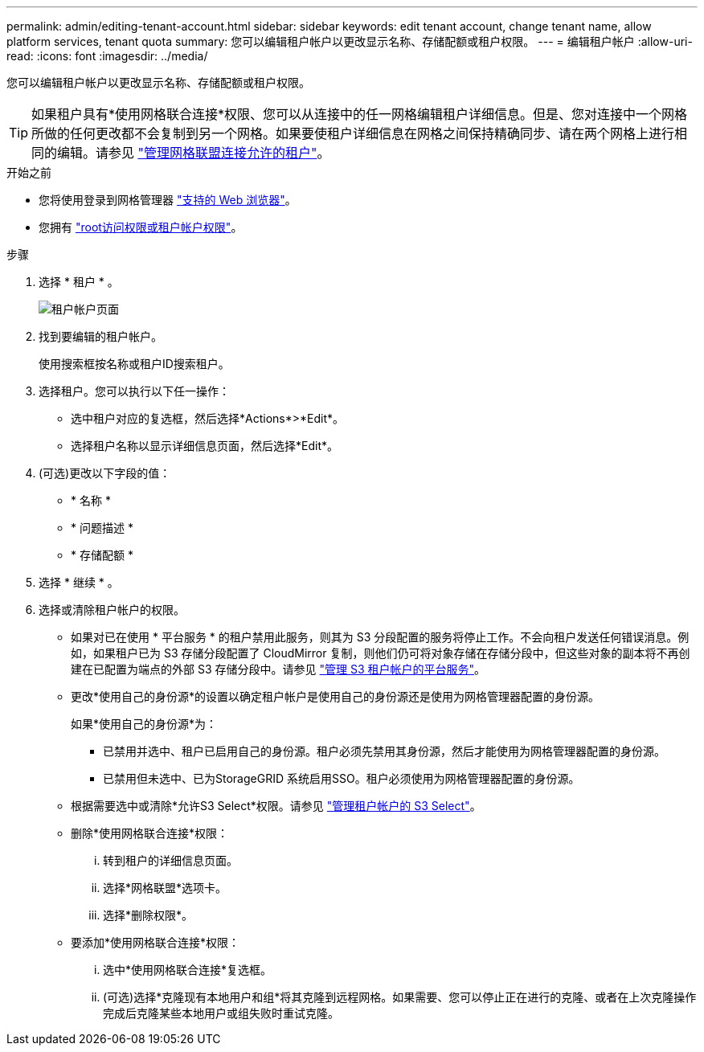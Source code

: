 ---
permalink: admin/editing-tenant-account.html 
sidebar: sidebar 
keywords: edit tenant account, change tenant name, allow platform services, tenant quota 
summary: 您可以编辑租户帐户以更改显示名称、存储配额或租户权限。 
---
= 编辑租户帐户
:allow-uri-read: 
:icons: font
:imagesdir: ../media/


[role="lead"]
您可以编辑租户帐户以更改显示名称、存储配额或租户权限。


TIP: 如果租户具有*使用网格联合连接*权限、您可以从连接中的任一网格编辑租户详细信息。但是、您对连接中一个网格所做的任何更改都不会复制到另一个网格。如果要使租户详细信息在网格之间保持精确同步、请在两个网格上进行相同的编辑。请参见 link:grid-federation-manage-tenants.html["管理网格联盟连接允许的租户"]。

.开始之前
* 您将使用登录到网格管理器 link:../admin/web-browser-requirements.html["支持的 Web 浏览器"]。
* 您拥有 link:admin-group-permissions.html["root访问权限或租户帐户权限"]。


.步骤
. 选择 * 租户 * 。
+
image::../media/tenant_accounts_page.png[租户帐户页面]

. 找到要编辑的租户帐户。
+
使用搜索框按名称或租户ID搜索租户。

. 选择租户。您可以执行以下任一操作：
+
** 选中租户对应的复选框，然后选择*Actions*>*Edit*。
** 选择租户名称以显示详细信息页面，然后选择*Edit*。


. (可选)更改以下字段的值：
+
** * 名称 *
** * 问题描述 *
** * 存储配额 *


. 选择 * 继续 * 。
. 选择或清除租户帐户的权限。
+
** 如果对已在使用 * 平台服务 * 的租户禁用此服务，则其为 S3 分段配置的服务将停止工作。不会向租户发送任何错误消息。例如，如果租户已为 S3 存储分段配置了 CloudMirror 复制，则他们仍可将对象存储在存储分段中，但这些对象的副本将不再创建在已配置为端点的外部 S3 存储分段中。请参见 link:manage-platform-services-for-tenants.html["管理 S3 租户帐户的平台服务"]。
** 更改*使用自己的身份源*的设置以确定租户帐户是使用自己的身份源还是使用为网格管理器配置的身份源。
+
如果*使用自己的身份源*为：

+
*** 已禁用并选中、租户已启用自己的身份源。租户必须先禁用其身份源，然后才能使用为网格管理器配置的身份源。
*** 已禁用但未选中、已为StorageGRID 系统启用SSO。租户必须使用为网格管理器配置的身份源。


** 根据需要选中或清除*允许S3 Select*权限。请参见 link:manage-s3-select-for-tenant-accounts.html["管理租户帐户的 S3 Select"]。
** 删除*使用网格联合连接*权限：
+
... 转到租户的详细信息页面。
... 选择*网格联盟*选项卡。
... 选择*删除权限*。


** 要添加*使用网格联合连接*权限：
+
... 选中*使用网格联合连接*复选框。
... (可选)选择*克隆现有本地用户和组*将其克隆到远程网格。如果需要、您可以停止正在进行的克隆、或者在上次克隆操作完成后克隆某些本地用户或组失败时重试克隆。





